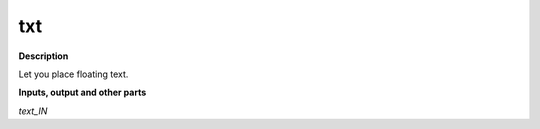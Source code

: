 txt
===

.. _txt:

**Description**

Let you place floating text.

**Inputs, output and other parts**

*text_IN* 

